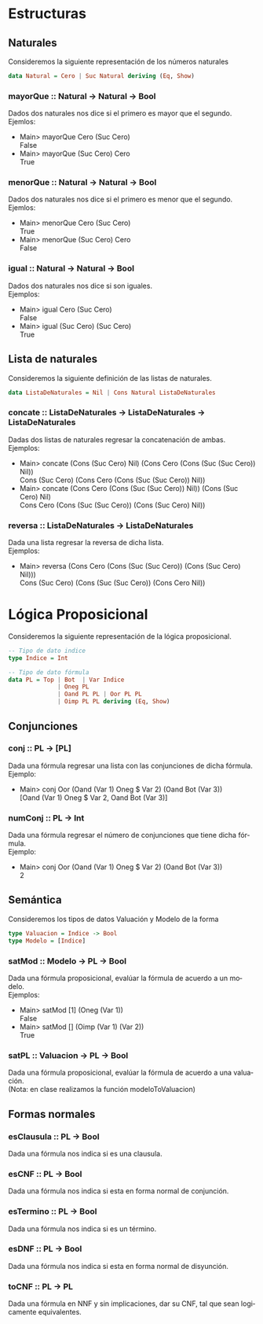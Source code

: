 #+LATEX_CLASS: article
#+LANGUAGE: es
#+LATEX_HEADER: \usepackage[AUTO]{babel}
#+LATEX_HEADER: \usepackage{fancyvrb}
#+OPTIONS: toc:nil
#+DATE:
#+AUTHOR: Dr. Miguel Carrillo Barajas \\
#+AUTHOR: Estefanía Prieto Larios \\
#+AUTHOR: Mauricio Esquivel Reyes \\
#+TITLE: Práctica 01 \\
#+TITLE: Lógica Computacional \\
#+TITLE: Universidad Nacional Autónoma de México
* Estructuras
** Naturales
Consideremos la siguiente representación de los números naturales

#+begin_src haskell
data Natural = Cero | Suc Natural deriving (Eq, Show)
#+end_src
*** mayorQue :: Natural -> Natural -> Bool
Dados dos naturales nos dice si el primero es mayor que el segundo.\\
Ejemlos:
 * Main> mayorQue Cero (Suc Cero)\\
   False
 * Main> mayorQue (Suc Cero) Cero\\
   True
*** menorQue :: Natural -> Natural -> Bool
Dados dos naturales nos dice si el primero es menor que el segundo.\\
Ejemlos:
 * Main> menorQue Cero (Suc Cero)\\
   True
 * Main> menorQue (Suc Cero) Cero\\
   False
*** igual :: Natural -> Natural -> Bool
Dados dos naturales nos dice si son iguales.\\
Ejemplos:
 * Main> igual Cero (Suc Cero)\\
   False
 * Main> igual (Suc Cero) (Suc Cero)\\
   True
** Lista de naturales
Consideremos la siguiente definición de las listas de naturales.
#+begin_src haskell
data ListaDeNaturales = Nil | Cons Natural ListaDeNaturales
#+end_src
*** concate :: ListaDeNaturales -> ListaDeNaturales -> ListaDeNaturales
Dadas dos listas de naturales regresar la concatenación de ambas.\\
Ejemplos:
 * Main> concate (Cons (Suc Cero) Nil) (Cons Cero (Cons (Suc (Suc Cero)) Nil))\\
   Cons (Suc Cero) (Cons Cero (Cons (Suc (Suc Cero)) Nil))
 * Main> concate (Cons Cero (Cons (Suc (Suc Cero)) Nil)) (Cons (Suc Cero) Nil)\\
   Cons Cero (Cons (Suc (Suc Cero)) (Cons (Suc Cero) Nil))
*** reversa :: ListaDeNaturales -> ListaDeNaturales
Dada una lista regresar la reversa de dicha lista.\\
Ejemplos:
 * Main> reversa (Cons Cero (Cons (Suc (Suc Cero)) (Cons (Suc Cero) Nil)))\\
   Cons (Suc Cero) (Cons (Suc (Suc Cero)) (Cons Cero Nil))
* Lógica Proposicional
Consideremos la siguiente representación de la lógica proposicional.
#+begin_src haskell
-- Tipo de dato indice
type Indice = Int

-- Tipo de dato fórmula
data PL = Top | Bot  | Var Indice
              | Oneg PL 
              | Oand PL PL | Oor PL PL 
              | Oimp PL PL deriving (Eq, Show)
#+end_src
** Conjunciones
*** conj :: PL -> [PL]
Dada una fórmula regresar una lista con las conjunciones de dicha fórmula.\\
Ejemplo: 
 * Main> conj Oor (Oand (Var 1) Oneg $ Var 2) (Oand Bot (Var 3))\\
   [Oand (Var 1) Oneg $ Var 2, Oand Bot (Var 3)]
*** numConj :: PL -> Int
Dada una fórmula regresar el número de conjunciones que tiene dicha fórmula.\\
Ejemplo:
 * Main> conj Oor (Oand (Var 1) Oneg $ Var 2) (Oand Bot (Var 3))\\
   2
** Semántica
Consideremos los tipos de datos Valuación y Modelo de la forma 
#+begin_src haskell
type Valuacion = Indice -> Bool
type Modelo = [Indice]
#+end_src
*** satMod :: Modelo -> PL -> Bool
Dada una fórmula proposicional, evalúar la fórmula de acuerdo a un modelo.\\
Ejemplos:
 * Main> satMod [1] (Oneg (Var 1))\\
   False
 * Main> satMod [] (Oimp (Var 1) (Var 2))\\
   True
*** satPL :: Valuacion -> PL -> Bool
Dada una fórmula proposicional, evalúar la fórmula de acuerdo a una valuación.\\
(Nota: en clase realizamos la función modeloToValuacion)
** Formas normales
*** esClausula :: PL -> Bool
Dada una fórmula nos indica si es una clausula.
*** esCNF :: PL -> Bool
Dada una fórmula nos indica si esta en forma normal de conjunción.
*** esTermino :: PL -> Bool
Dada una fórmula nos indica si es un término.
*** esDNF :: PL -> Bool
Dada una fórmula nos indica si esta en forma normal de disyunción.
*** toCNF :: PL -> PL
Dada una fórmula en NNF y sin implicaciones, dar su CNF, tal que sean logicamente equivalentes.
